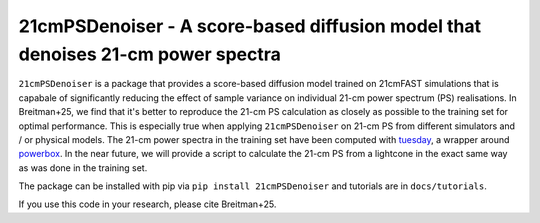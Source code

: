 ================================================================================
21cmPSDenoiser - A score-based diffusion model that denoises 21-cm power spectra
================================================================================

``21cmPSDenoiser`` is a package that provides a score-based diffusion model trained on 21cmFAST simulations that is capabale of significantly reducing the effect of sample variance on individual 21-cm power spectrum (PS) realisations.
In Breitman+25, we find that it's better to reproduce the 21-cm PS calculation as closely as possible to the training set for optimal performance. This is especially true when applying ``21cmPSDenoiser`` on 21-cm PS from different simulators and / or physical models.
The 21-cm power spectra in the training set have been computed with `tuesday <https://github.com/21cmfast/tuesday>`_, a wrapper around `powerbox <https://github.com/steven-murray/powerbox>`_.
In the near future, we will provide a script to calculate the 21-cm PS from a lightcone in the exact same way as was done in the training set.

The package can be installed with pip via ``pip install 21cmPSDenoiser`` and tutorials are in ``docs/tutorials``.

If you use this code in your research, please cite Breitman+25.

